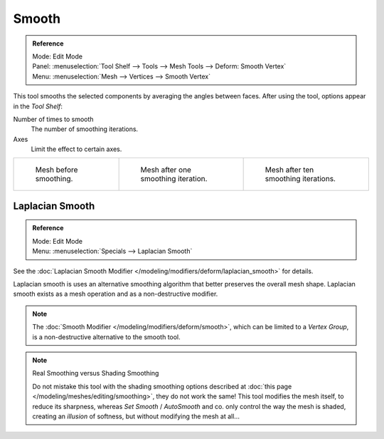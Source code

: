 .. _bpy.ops.mesh.vertices_smooth:

******
Smooth
******

.. admonition:: Reference
   :class: refbox

   | Mode:     Edit Mode
   | Panel:    :menuselection:`Tool Shelf --> Tools --> Mesh Tools --> Deform: Smooth Vertex`
   | Menu:     :menuselection:`Mesh --> Vertices --> Smooth Vertex`

This tool smooths the selected components by averaging the angles between faces.
After using the tool, options appear in the *Tool Shelf*:

Number of times to smooth
   The number of smoothing iterations.
Axes
   Limit the effect to certain axes.

.. list-table::

   * - .. figure:: /images/modeling_meshes_editing_transform_smooth_mesh-before.png
          :width: 200px

          Mesh before smoothing.

     - .. figure:: /images/modeling_meshes_editing_transform_smooth_mesh-one-iteration.png
          :width: 200px

          Mesh after one smoothing iteration.

     - .. figure:: /images/modeling_meshes_editing_transform_smooth_mesh-ten-iterations.png
          :width: 200px

          Mesh after ten smoothing iterations.


Laplacian Smooth
================

.. admonition:: Reference
   :class: refbox

   | Mode:     Edit Mode
   | Menu:     :menuselection:`Specials --> Laplacian Smooth`

See the :doc:`Laplacian Smooth Modifier </modeling/modifiers/deform/laplacian_smooth>` for details.

Laplacian smooth is uses an alternative smoothing algorithm that better preserves the overall
mesh shape. Laplacian smooth exists as a mesh operation and as a non-destructive modifier.

.. note::

   The :doc:`Smooth Modifier </modeling/modifiers/deform/smooth>`, which can be limited to a *Vertex Group*,
   is a non-destructive alternative to the smooth tool.

.. note:: Real Smoothing versus Shading Smoothing

   Do not mistake this tool with the shading smoothing options described at
   :doc:`this page </modeling/meshes/editing/smoothing>`, they do not work the same!
   This tool modifies the mesh itself, to reduce its sharpness, whereas *Set Smooth* / *AutoSmooth* and co.
   only control the way the mesh is shaded,
   creating an *illusion* of softness, but without modifying the mesh at all...
